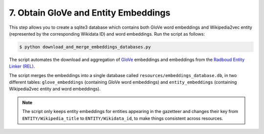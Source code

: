 7. Obtain GloVe and Entity Embeddings
=====================================

This step allows you to create a sqlite3 database which contains
both GloVe word embeddings and Wikipedia2vec entity (represented
by the corresponding Wikidata ID) and word embeddings. Run the
script as follows:

.. code-block:: bash

    $ python download_and_merge_embeddings_databases.py

The script automates the download and aggregation of
`GloVe <https://nlp.stanford.edu/projects/glove/>`_ embeddings and
embeddings from the `Radboud Entity Linker (REL) <https://github.com/informagi/REL>`_.

The script merges the embeddings into a single database called
``resources/embeddings_database.db``, in two different tables:
``glove_embeddings`` (containing GloVe word embeddings) and
``entity_embeddings`` (containing Wikipedia2vec entity and word
embeddings).

.. note::

    The script only keeps entity embeddings for entities appearing
    in the gazetteer and changes their key from ``ENTITY/Wikipedia_title``
    to ``ENTITY/Wikidata_id``, to make things consistent across resources.
